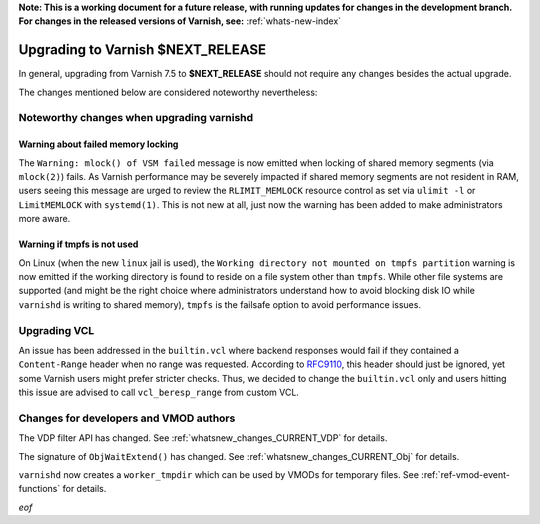 **Note: This is a working document for a future release, with running
updates for changes in the development branch. For changes in the
released versions of Varnish, see:** :ref:`whats-new-index`

.. _whatsnew_upgrading_CURRENT:

%%%%%%%%%%%%%%%%%%%%%%%%%%%%%%%%%%%%%%
Upgrading to Varnish **$NEXT_RELEASE**
%%%%%%%%%%%%%%%%%%%%%%%%%%%%%%%%%%%%%%

In general, upgrading from Varnish 7.5 to **$NEXT_RELEASE** should not require any changes
besides the actual upgrade.

The changes mentioned below are considered noteworthy nevertheless:

Noteworthy changes when upgrading varnishd
==========================================

Warning about failed memory locking
~~~~~~~~~~~~~~~~~~~~~~~~~~~~~~~~~~~

The ``Warning: mlock() of VSM failed`` message is now emitted when locking of
shared memory segments (via ``mlock(2)``) fails. As Varnish performance may be
severely impacted if shared memory segments are not resident in RAM, users
seeing this message are urged to review the ``RLIMIT_MEMLOCK`` resource control
as set via ``ulimit -l`` or ``LimitMEMLOCK`` with ``systemd(1)``. This is not
new at all, just now the warning has been added to make administrators more
aware.

.. _whatsnew_upgrading_CURRENT_linux_jail:

Warning if tmpfs is not used
~~~~~~~~~~~~~~~~~~~~~~~~~~~~

On Linux (when the new ``linux`` jail is used), the ``Working directory not
mounted on tmpfs partition`` warning is now emitted if the working directory is
found to reside on a file system other than ``tmpfs``. While other file systems
are supported (and might be the right choice where administrators understand how
to avoid blocking disk IO while ``varnishd`` is writing to shared memory),
``tmpfs`` is the failsafe option to avoid performance issues.

Upgrading VCL
=============

.. _RFC9110: https://www.rfc-editor.org/rfc/rfc9110.html#section-14.4

An issue has been addressed in the ``builtin.vcl`` where backend responses
would fail if they contained a ``Content-Range`` header when no range was
requested. According to `RFC9110`_, this header should just be ignored, yet
some Varnish users might prefer stricter checks. Thus, we decided to change
the ``builtin.vcl`` only and users hitting this issue are advised to call
``vcl_beresp_range`` from custom VCL.

Changes for developers and VMOD authors
=======================================

The VDP filter API has changed. See :ref:`whatsnew_changes_CURRENT_VDP` for details.

The signature of ``ObjWaitExtend()`` has changed. See
:ref:`whatsnew_changes_CURRENT_Obj` for details.

``varnishd`` now creates a ``worker_tmpdir`` which can be used by VMODs for
temporary files. See :ref:`ref-vmod-event-functions` for details.

*eof*

